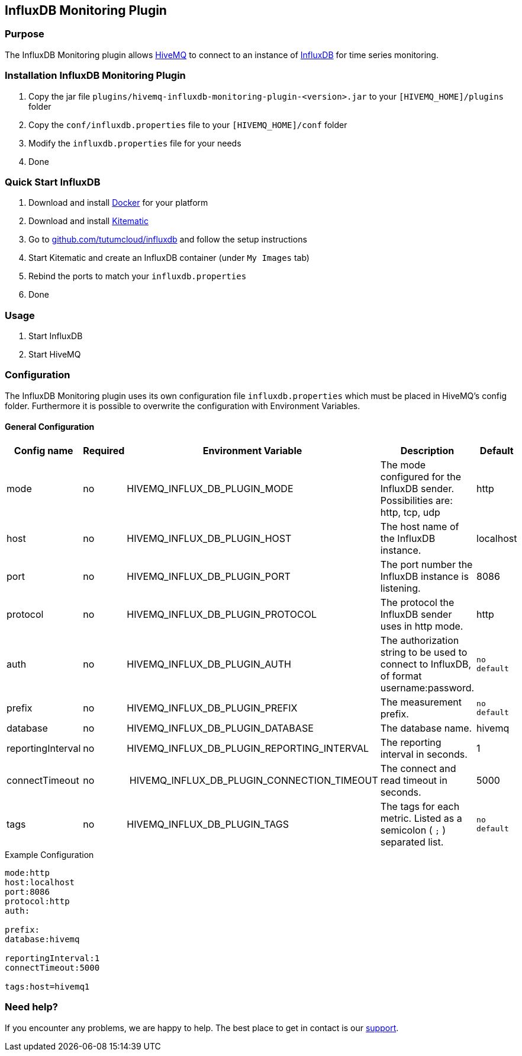 :hivemq-link: http://www.hivemq.com
:influxdb-github-link: https://github.com/influxdata/influxdb
:hivemq-support: http://www.hivemq.com/support/
:docker: https://www.docker.com/
:kitematic: https://kitematic.com/
:influx-docker-github: https://github.com/tutumcloud/influxdb


== InfluxDB Monitoring Plugin

=== Purpose

The InfluxDB Monitoring plugin allows {hivemq-link}[HiveMQ] to connect to an instance of {influxdb-github-link}[InfluxDB] for time series monitoring.

=== Installation InfluxDB Monitoring Plugin

1. Copy the jar file `plugins/hivemq-influxdb-monitoring-plugin-<version>.jar` to your `[HIVEMQ_HOME]/plugins` folder
2. Copy the `conf/influxdb.properties` file to your `[HIVEMQ_HOME]/conf` folder
3. Modify the `influxdb.properties` file for your needs
4. Done

=== Quick Start InfluxDB

1. Download and install {docker}[Docker] for your platform
2. Download and install {kitematic}[Kitematic]
3. Go to {influx-docker-github}[github.com/tutumcloud/influxdb] and follow the setup instructions
4. Start Kitematic and create an InfluxDB container (under `My Images` tab)
5. Rebind the ports to match your `influxdb.properties`
6. Done


=== Usage
1. Start InfluxDB
2. Start HiveMQ

=== Configuration

The InfluxDB Monitoring plugin uses its own configuration file `influxdb.properties` which must be placed in HiveMQ's config folder.
Furthermore it is possible to overwrite the configuration with Environment Variables.

==== General Configuration

|===
| Config name | Required | Environment Variable| Description | Default

| mode | no | HIVEMQ_INFLUX_DB_PLUGIN_MODE | The mode configured for the InfluxDB sender. Possibilities are: http, tcp, udp | http
| host | no | HIVEMQ_INFLUX_DB_PLUGIN_HOST | The host name of the InfluxDB instance. | localhost
| port | no | HIVEMQ_INFLUX_DB_PLUGIN_PORT | The port number the InfluxDB instance is listening. | 8086
| protocol | no | HIVEMQ_INFLUX_DB_PLUGIN_PROTOCOL | The protocol the InfluxDB sender uses in http mode. | http
| auth | no | HIVEMQ_INFLUX_DB_PLUGIN_AUTH | The authorization string to be used to connect to InfluxDB, of format username:password. | `no default`
| prefix | no | HIVEMQ_INFLUX_DB_PLUGIN_PREFIX | The measurement prefix. | `no default`
| database | no | HIVEMQ_INFLUX_DB_PLUGIN_DATABASE | The database name. | hivemq
| reportingInterval | no | HIVEMQ_INFLUX_DB_PLUGIN_REPORTING_INTERVAL | The reporting interval in seconds. | 1
| connectTimeout | no | HIVEMQ_INFLUX_DB_PLUGIN_CONNECTION_TIMEOUT | The connect and read timeout in seconds. | 5000
|tags | no | HIVEMQ_INFLUX_DB_PLUGIN_TAGS | The tags for each metric. Listed as a semicolon ( `;` ) separated list. | `no default`

|===

.Example Configuration
[source]
----
mode:http
host:localhost
port:8086
protocol:http
auth:

prefix:
database:hivemq

reportingInterval:1
connectTimeout:5000

tags:host=hivemq1
----






=== Need help?

If you encounter any problems, we are happy to help. The best place to get in contact is our {hivemq-support}[support].
